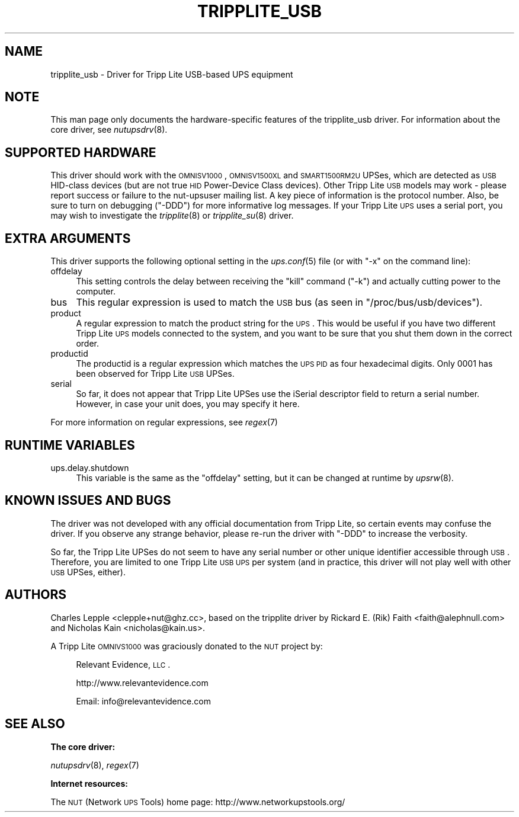.\" Automatically generated by Pod::Man v1.37, Pod::Parser v1.14
.\"
.\" Standard preamble:
.\" ========================================================================
.de Sh \" Subsection heading
.br
.if t .Sp
.ne 5
.PP
\fB\\$1\fR
.PP
..
.de Sp \" Vertical space (when we can't use .PP)
.if t .sp .5v
.if n .sp
..
.de Vb \" Begin verbatim text
.ft CW
.nf
.ne \\$1
..
.de Ve \" End verbatim text
.ft R
.fi
..
.\" Set up some character translations and predefined strings.  \*(-- will
.\" give an unbreakable dash, \*(PI will give pi, \*(L" will give a left
.\" double quote, and \*(R" will give a right double quote.  | will give a
.\" real vertical bar.  \*(C+ will give a nicer C++.  Capital omega is used to
.\" do unbreakable dashes and therefore won't be available.  \*(C` and \*(C'
.\" expand to `' in nroff, nothing in troff, for use with C<>.
.tr \(*W-|\(bv\*(Tr
.ds C+ C\v'-.1v'\h'-1p'\s-2+\h'-1p'+\s0\v'.1v'\h'-1p'
.ie n \{\
.    ds -- \(*W-
.    ds PI pi
.    if (\n(.H=4u)&(1m=24u) .ds -- \(*W\h'-12u'\(*W\h'-12u'-\" diablo 10 pitch
.    if (\n(.H=4u)&(1m=20u) .ds -- \(*W\h'-12u'\(*W\h'-8u'-\"  diablo 12 pitch
.    ds L" ""
.    ds R" ""
.    ds C` ""
.    ds C' ""
'br\}
.el\{\
.    ds -- \|\(em\|
.    ds PI \(*p
.    ds L" ``
.    ds R" ''
'br\}
.\"
.\" If the F register is turned on, we'll generate index entries on stderr for
.\" titles (.TH), headers (.SH), subsections (.Sh), items (.Ip), and index
.\" entries marked with X<> in POD.  Of course, you'll have to process the
.\" output yourself in some meaningful fashion.
.if \nF \{\
.    de IX
.    tm Index:\\$1\t\\n%\t"\\$2"
..
.    nr % 0
.    rr F
.\}
.\"
.\" For nroff, turn off justification.  Always turn off hyphenation; it makes
.\" way too many mistakes in technical documents.
.hy 0
.if n .na
.\"
.\" Accent mark definitions (@(#)ms.acc 1.5 88/02/08 SMI; from UCB 4.2).
.\" Fear.  Run.  Save yourself.  No user-serviceable parts.
.    \" fudge factors for nroff and troff
.if n \{\
.    ds #H 0
.    ds #V .8m
.    ds #F .3m
.    ds #[ \f1
.    ds #] \fP
.\}
.if t \{\
.    ds #H ((1u-(\\\\n(.fu%2u))*.13m)
.    ds #V .6m
.    ds #F 0
.    ds #[ \&
.    ds #] \&
.\}
.    \" simple accents for nroff and troff
.if n \{\
.    ds ' \&
.    ds ` \&
.    ds ^ \&
.    ds , \&
.    ds ~ ~
.    ds /
.\}
.if t \{\
.    ds ' \\k:\h'-(\\n(.wu*8/10-\*(#H)'\'\h"|\\n:u"
.    ds ` \\k:\h'-(\\n(.wu*8/10-\*(#H)'\`\h'|\\n:u'
.    ds ^ \\k:\h'-(\\n(.wu*10/11-\*(#H)'^\h'|\\n:u'
.    ds , \\k:\h'-(\\n(.wu*8/10)',\h'|\\n:u'
.    ds ~ \\k:\h'-(\\n(.wu-\*(#H-.1m)'~\h'|\\n:u'
.    ds / \\k:\h'-(\\n(.wu*8/10-\*(#H)'\z\(sl\h'|\\n:u'
.\}
.    \" troff and (daisy-wheel) nroff accents
.ds : \\k:\h'-(\\n(.wu*8/10-\*(#H+.1m+\*(#F)'\v'-\*(#V'\z.\h'.2m+\*(#F'.\h'|\\n:u'\v'\*(#V'
.ds 8 \h'\*(#H'\(*b\h'-\*(#H'
.ds o \\k:\h'-(\\n(.wu+\w'\(de'u-\*(#H)/2u'\v'-.3n'\*(#[\z\(de\v'.3n'\h'|\\n:u'\*(#]
.ds d- \h'\*(#H'\(pd\h'-\w'~'u'\v'-.25m'\f2\(hy\fP\v'.25m'\h'-\*(#H'
.ds D- D\\k:\h'-\w'D'u'\v'-.11m'\z\(hy\v'.11m'\h'|\\n:u'
.ds th \*(#[\v'.3m'\s+1I\s-1\v'-.3m'\h'-(\w'I'u*2/3)'\s-1o\s+1\*(#]
.ds Th \*(#[\s+2I\s-2\h'-\w'I'u*3/5'\v'-.3m'o\v'.3m'\*(#]
.ds ae a\h'-(\w'a'u*4/10)'e
.ds Ae A\h'-(\w'A'u*4/10)'E
.    \" corrections for vroff
.if v .ds ~ \\k:\h'-(\\n(.wu*9/10-\*(#H)'\s-2\u~\d\s+2\h'|\\n:u'
.if v .ds ^ \\k:\h'-(\\n(.wu*10/11-\*(#H)'\v'-.4m'^\v'.4m'\h'|\\n:u'
.    \" for low resolution devices (crt and lpr)
.if \n(.H>23 .if \n(.V>19 \
\{\
.    ds : e
.    ds 8 ss
.    ds o a
.    ds d- d\h'-1'\(ga
.    ds D- D\h'-1'\(hy
.    ds th \o'bp'
.    ds Th \o'LP'
.    ds ae ae
.    ds Ae AE
.\}
.rm #[ #] #H #V #F C
.\" ========================================================================
.\"
.IX Title "TRIPPLITE_USB 8"
.TH TRIPPLITE_USB 8 "2005-10-09" " " "Network UPS Tools (NUT)"
.SH "NAME"
tripplite_usb \- Driver for Tripp Lite USB\-based UPS equipment
.SH "NOTE"
.IX Header "NOTE"
This man page only documents the hardware-specific features of the
tripplite_usb driver.  For information about the core driver, see
\&\fInutupsdrv\fR\|(8).
.SH "SUPPORTED HARDWARE"
.IX Header "SUPPORTED HARDWARE"
This driver should work with the \s-1OMNISV1000\s0, \s-1OMNISV1500XL\s0 and \s-1SMART1500RM2U\s0
UPSes, which are detected as \s-1USB\s0 HID-class devices (but are not true \s-1HID\s0
Power-Device Class devices).  Other Tripp Lite \s-1USB\s0 models may work \- please
report success or failure to the nut-upsuser mailing list.  A key piece of
information is the protocol number.  Also, be sure to turn on debugging
(\f(CW\*(C`\-DDD\*(C'\fR) for more informative log messages.  If your Tripp Lite \s-1UPS\s0 uses a
serial port, you may wish to investigate the \fItripplite\fR\|(8) or \fItripplite_su\fR\|(8)
driver.
.SH "EXTRA ARGUMENTS"
.IX Header "EXTRA ARGUMENTS"
This driver supports the following optional setting in the \fIups.conf\fR\|(5) file
(or with \f(CW\*(C`\-x\*(C'\fR on the command line):
.IP "offdelay" 4
.IX Item "offdelay"
This setting controls the delay between receiving the \*(L"kill\*(R" command (\f(CW\*(C`\-k\*(C'\fR)
and actually cutting power to the computer.
.IP "bus" 4
.IX Item "bus"
This regular expression is used to match the \s-1USB\s0 bus (as seen in
\&\f(CW\*(C`/proc/bus/usb/devices\*(C'\fR).
.IP "product" 4
.IX Item "product"
A regular expression to match the product string for the \s-1UPS\s0.  This would be
useful if you have two different Tripp Lite \s-1UPS\s0 models connected to the
system, and you want to be sure that you shut them down in the correct order.
.IP "productid" 4
.IX Item "productid"
The productid is a regular expression which matches the \s-1UPS\s0 \s-1PID\s0 as four
hexadecimal digits.  Only \f(CW0001\fR has been observed for Tripp Lite \s-1USB\s0 UPSes.
.IP "serial" 4
.IX Item "serial"
So far, it does not appear that Tripp Lite UPSes use the iSerial descriptor
field to return a serial number.  However, in case your unit does, you may
specify it here.
.PP
For more information on regular expressions, see \fIregex\fR\|(7)
.SH "RUNTIME VARIABLES"
.IX Header "RUNTIME VARIABLES"
.IP "ups.delay.shutdown" 4
.IX Item "ups.delay.shutdown"
This variable is the same as the \f(CW\*(C`offdelay\*(C'\fR setting, but it can be changed at
runtime by \fIupsrw\fR\|(8).
.SH "KNOWN ISSUES AND BUGS"
.IX Header "KNOWN ISSUES AND BUGS"
The driver was not developed with any official documentation from Tripp Lite,
so certain events may confuse the driver. If you observe any strange behavior,
please re-run the driver with \f(CW\*(C`\-DDD\*(C'\fR to increase the verbosity.
.PP
So far, the Tripp Lite UPSes do not seem to have any serial number or other
unique identifier accessible through \s-1USB\s0. Therefore, you are limited to one
Tripp Lite \s-1USB\s0 \s-1UPS\s0 per system (and in practice, this driver will not play well
with other \s-1USB\s0 UPSes, either).
.SH "AUTHORS"
.IX Header "AUTHORS"
Charles Lepple <clepple+nut@ghz.cc>, based on the tripplite driver by
Rickard E. (Rik) Faith <faith@alephnull.com> and Nicholas Kain
<nicholas@kain.us>.
.PP
A Tripp Lite \s-1OMNIVS1000\s0 was graciously donated to the \s-1NUT\s0 project by:
.Sp
.RS 4
Relevant Evidence, \s-1LLC\s0.
.Sp
http://www.relevantevidence.com
.Sp
Email: info@relevantevidence.com
.RE
.SH "SEE ALSO"
.IX Header "SEE ALSO"
.Sh "The core driver:"
.IX Subsection "The core driver:"
\&\fInutupsdrv\fR\|(8), \fIregex\fR\|(7)
.Sh "Internet resources:"
.IX Subsection "Internet resources:"
The \s-1NUT\s0 (Network \s-1UPS\s0 Tools) home page: http://www.networkupstools.org/
